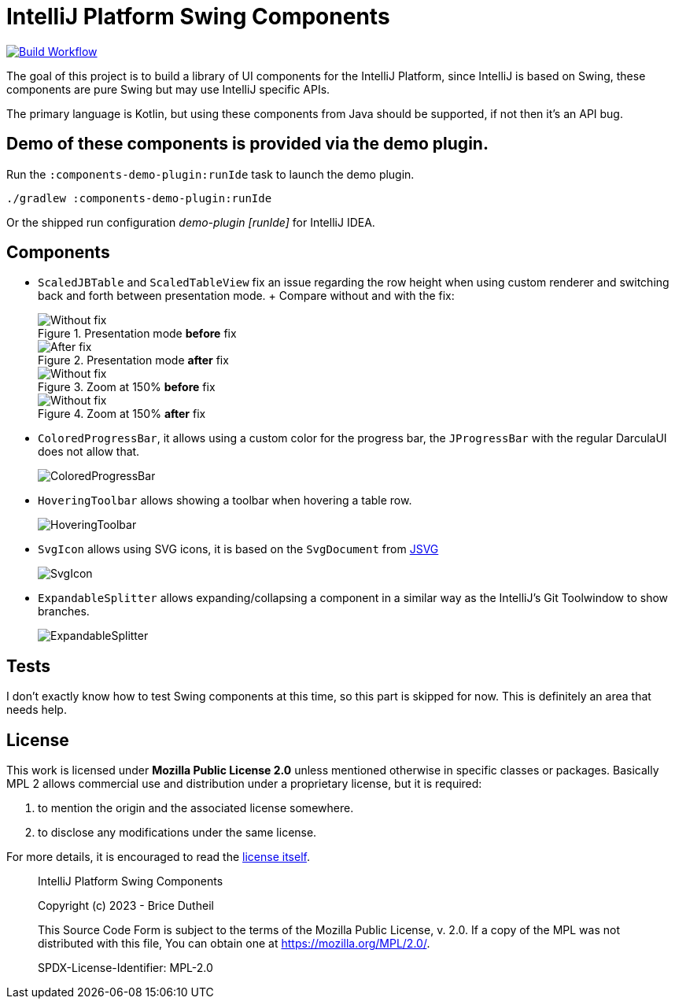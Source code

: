 = IntelliJ Platform Swing Components

[link=https://github.com/bric3/intellij-platform-swing-components/actions/workflows/build.yaml]
image::https://github.com/bric3/intellij-platform-swing-components/actions/workflows/build.yaml/badge.svg[Build Workflow]


The goal of this project is to build a library of UI components
for the IntelliJ Platform, since IntelliJ is based on Swing, these
components are pure Swing but may use IntelliJ specific APIs.

The primary language is Kotlin, but using these components from Java
should be supported, if not then it's an API bug.

== Demo of these components is provided via the demo plugin.

Run the `:components-demo-plugin:runIde` task to launch the demo plugin.

[source,bash]
----
./gradlew :components-demo-plugin:runIde
----

Or the shipped run configuration _demo-plugin [runIde]_ for IntelliJ IDEA.

== Components

* `ScaledJBTable` and `ScaledTableView` fix an issue regarding the row height
when using custom renderer and switching back and forth between presentation mode.
+ Compare without and with the fix:
+
.Presentation mode *before* fix
image::.github/images/ScalableJTable-presentation-mode-nofix.png[Without fix]
+
.Presentation mode *after* fix
image::.github/images/ScalableJTable-presentation-mode-withfix.png[After fix]
+
.Zoom at 150% *before* fix
image::.github/images/ScalableJTable-zoom-150-nofix.png[Without fix]
+
.Zoom at 150% *after* fix
image::.github/images/ScalableJTable-zoom-150-withfix.png[Without fix]


* `ColoredProgressBar`, it allows using a custom color for the progress bar,
the `JProgressBar` with the regular DarculaUI does not allow that.
+
image::.github/images/ColoredProgressBar.png[ColoredProgressBar]

* `HoveringToolbar` allows showing a toolbar when hovering a table row.
+
image::.github/images/HoveringToolbar.gif[HoveringToolbar]

* `SvgIcon` allows using SVG icons, it is based on the `SvgDocument` from https://github.com/weisJ/jsvg[JSVG]
+
image::.github/images/SvgIcon.png[SvgIcon]

* `ExpandableSplitter` allows expanding/collapsing a component in a similar way as the IntelliJ's
Git Toolwindow to show branches.
+
image::.github/images/ExpandableSplitter.gif[ExpandableSplitter]

== Tests

I don't exactly know how to test Swing components at this time,
so this part is skipped for now. This is definitely an area that
needs help.

== License

This work is licensed under *Mozilla Public License 2.0* unless mentioned otherwise
in specific classes or packages. Basically MPL 2 allows commercial use and
distribution under a proprietary license, but it is required:

. to mention the origin and the associated license somewhere.
. to disclose any modifications under the same license.

For more details, it is encouraged to read the https://www.mozilla.org/en-US/MPL/2.0/[license itself].

> IntelliJ Platform Swing Components
>
> Copyright (c) 2023 - Brice Dutheil
>
> This Source Code Form is subject to the terms of the Mozilla Public
> License, v. 2.0. If a copy of the MPL was not distributed with this
> file, You can obtain one at https://mozilla.org/MPL/2.0/.
>
> SPDX-License-Identifier: MPL-2.0